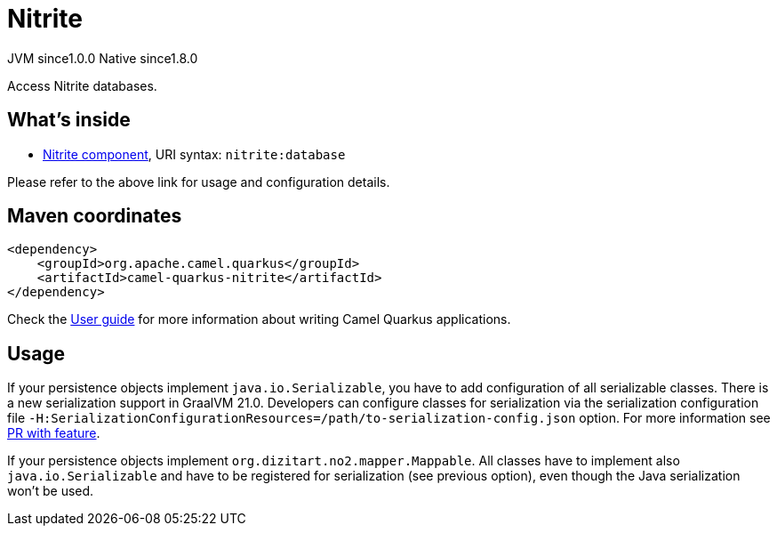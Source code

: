 // Do not edit directly!
// This file was generated by camel-quarkus-maven-plugin:update-extension-doc-page
= Nitrite
:page-aliases: extensions/nitrite.adoc
:cq-artifact-id: camel-quarkus-nitrite
:cq-native-supported: true
:cq-status: Stable
:cq-status-deprecation: Stable
:cq-description: Access Nitrite databases.
:cq-deprecated: false
:cq-jvm-since: 1.0.0
:cq-native-since: 1.8.0

[.badges]
[.badge-key]##JVM since##[.badge-supported]##1.0.0## [.badge-key]##Native since##[.badge-supported]##1.8.0##

Access Nitrite databases.

== What's inside

* xref:{cq-camel-components}::nitrite-component.adoc[Nitrite component], URI syntax: `nitrite:database`

Please refer to the above link for usage and configuration details.

== Maven coordinates

[source,xml]
----
<dependency>
    <groupId>org.apache.camel.quarkus</groupId>
    <artifactId>camel-quarkus-nitrite</artifactId>
</dependency>
----

Check the xref:user-guide/index.adoc[User guide] for more information about writing Camel Quarkus applications.

== Usage

If your persistence objects implement `java.io.Serializable`, you have to add configuration of all serializable classes.
There is a new serialization support in GraalVM 21.0. Developers can configure classes
for serialization via the serialization configuration file
`-H:SerializationConfigurationResources=/path/to-serialization-config.json` option. For more
information see https://github.com/oracle/graal/pull/2730[PR with feature].

If your persistence objects implement `org.dizitart.no2.mapper.Mappable`. All classes have to
implement also `java.io.Serializable` and have to be registered for serialization (see previous option),
even though the Java serialization won't be used.

